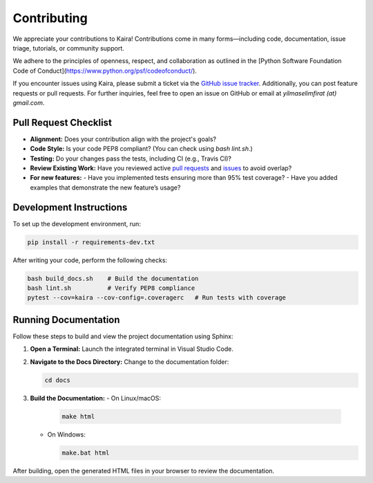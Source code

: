 .. _contributing:

Contributing
============

We appreciate your contributions to Kaira! Contributions come in many forms—including code, documentation, issue triage, tutorials, or community support.

We adhere to the principles of openness, respect, and collaboration as outlined in the
[Python Software Foundation Code of Conduct](https://www.python.org/psf/codeofconduct/).

If you encounter issues using Kaira, please submit a ticket via the
`GitHub issue tracker <https://github.com/ipc-lab/kaira/issues>`_. Additionally, you can
post feature requests or pull requests. For further inquiries, feel free to open an issue on GitHub or email at `yilmaselimfirat (at) gmail.com`.

Pull Request Checklist
----------------------
- **Alignment:** Does your contribution align with the project's goals?
- **Code Style:** Is your code PEP8 compliant? (You can check using `bash lint.sh`.)
- **Testing:** Do your changes pass the tests, including CI (e.g., Travis CI)?
- **Review Existing Work:** Have you reviewed active `pull requests <https://github.com/ipc-lab/kaira/pulls>`_ and `issues <https://github.com/ipc-lab/kaira/issues>`_ to avoid overlap?
- **For new features:**
  - Have you implemented tests ensuring more than 95% test coverage?
  - Have you added examples that demonstrate the new feature’s usage?

Development Instructions
------------------------
To set up the development environment, run:

.. code-block:: bash

    pip install -r requirements-dev.txt

After writing your code, perform the following checks:

.. code-block:: bash

    bash build_docs.sh    # Build the documentation
    bash lint.sh          # Verify PEP8 compliance
    pytest --cov=kaira --cov-config=.coveragerc   # Run tests with coverage

Running Documentation
---------------------
Follow these steps to build and view the project documentation using Sphinx:

1. **Open a Terminal:**  
   Launch the integrated terminal in Visual Studio Code.

2. **Navigate to the Docs Directory:**  
   Change to the documentation folder:

   .. code-block:: bash

       cd docs

3. **Build the Documentation:**  
   - On Linux/macOS:

     .. code-block:: bash

         make html

   - On Windows:

     .. code-block:: bat

         make.bat html

After building, open the generated HTML files in your browser to review the documentation.